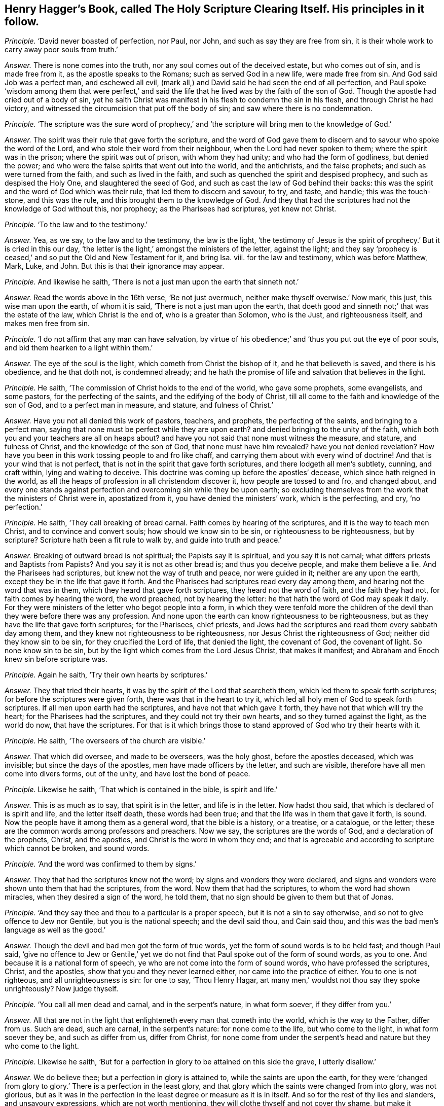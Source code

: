 [.style-blurb, short="The Holy Scripture Clearing Itself"]
== Henry Hagger`'s Book, called [.book-title]#The Holy Scripture Clearing Itself.# His principles in it follow.

[.discourse-part]
_Principle._ '`David never boasted of perfection, nor Paul, nor John,
and such as say they are free from sin,
it is their whole work to carry away poor souls from truth.`'

[.discourse-part]
_Answer._ There is none comes into the truth, nor any soul comes out of the deceived estate,
but who comes out of sin, and is made free from it, as the apostle speaks to the Romans;
such as served God in a new life, were made free from sin.
And God said Job was a perfect man, and eschewed all evil,
(mark all,) and David said he had seen the end of all perfection,
and Paul spoke '`wisdom among them that were perfect,`' and said
the life that he lived was by the faith of the son of God.
Though the apostle had cried out of a body of sin,
yet he saith Christ was manifest in his flesh to condemn the sin in his flesh,
and through Christ he had victory,
and witnessed the circumcision that put off the body of sin;
and saw where there is no condemnation.

[.discourse-part]
_Principle._ '`The scripture was the sure word of prophecy,`' and
'`the scripture will bring men to the knowledge of God.`'

[.discourse-part]
_Answer._ The spirit was their rule that gave forth the scripture,
and the word of God gave them to discern and to savour who spoke the word of the Lord,
and who stole their word from their neighbour, when the Lord had never spoken to them;
where the spirit was in the prison; where the spirit was out of prison,
with whom they had unity; and who had the form of godliness, but denied the power;
and who were the false spirits that went out into the world, and the antichrists,
and the false prophets; and such as were turned from the faith,
and such as lived in the faith, and such as quenched the spirit and despised prophecy,
and such as despised the Holy One, and slaughtered the seed of God,
and such as cast the law of God behind their backs:
this was the spirit and the word of God which was their rule,
that led them to discern and savour, to try, and taste, and handle;
this was the touch-stone, and this was the rule,
and this brought them to the knowledge of God.
And they that had the scriptures had not the knowledge of God without this, nor prophecy;
as the Pharisees had scriptures, yet knew not Christ.

[.discourse-part]
_Principle._ '`To the law and to the testimony.`'

[.discourse-part]
_Answer._ Yea, as we say, to the law and to the testimony, the law is the light,
'`the testimony of Jesus is the spirit of prophecy.`' But it is cried in this our day,
'`the letter is the light,`' amongst the ministers of the letter, against the light;
and they say '`prophecy is ceased,`' and so put the Old and New Testament for it,
and bring Isa.
viii.
for the law and testimony, which was before Matthew, Mark, Luke, and John.
But this is that their ignorance may appear.

[.discourse-part]
_Principle._ And likewise he saith, '`There is not a just man upon the earth that sinneth not.`'

[.discourse-part]
_Answer._ Read the words above in the 16th verse, '`Be not just overmuch,
neither make thyself overwise.`' Now mark, this just, this wise man upon the earth,
of whom it is said, '`There is not a just man upon the earth,
that doeth good and sinneth not;`' that was the estate of the law,
which Christ is the end of, who is a greater than Solomon, who is the Just,
and righteousness itself, and makes men free from sin.

[.discourse-part]
_Principle._ '`I do not affirm that any man can have salvation,
by virtue of his obedience;`' and '`thus you put out the eye of poor souls,
and bid them hearken to a light within them.`'

[.discourse-part]
_Answer._ The eye of the soul is the light, which cometh from Christ the bishop of it,
and he that believeth is saved, and there is his obedience, and he that doth not,
is condemned already;
and he hath the promise of life and salvation that believes in the light.

[.discourse-part]
_Principle._ He saith, '`The commission of Christ holds to the end of the world,
who gave some prophets, some evangelists, and some pastors,
for the perfecting of the saints, and the edifying of the body of Christ,
till all come to the faith and knowledge of the son of God,
and to a perfect man in measure, and stature, and fulness of Christ.`'

[.discourse-part]
_Answer._ Have you not all denied this work of pastors, teachers, and prophets,
the perfecting of the saints, and bringing to a perfect man,
saying that none must be perfect while they are upon earth?
and denied bringing to the unity of the faith,
which both you and your teachers are all on heaps about?
and have you not said that none must witness the measure, and stature,
and fulness of Christ, and the knowledge of the son of God,
that none must have him revealed?
have you not denied revelation?
How have you been in this work tossing people to and fro like chaff,
and carrying them about with every wind of doctrine!
And that is your wind that is not perfect,
that is not in the spirit that gave forth scriptures,
and there lodgeth all men`'s subtlety, cunning, and craft within,
lying and waiting to deceive.
This doctrine was coming up before the apostles`' decease,
which since hath reigned in the world,
as all the heaps of profession in all christendom discover it,
how people are tossed to and fro, and changed about,
and every one stands against perfection and overcoming sin while they be upon earth;
so excluding themselves from the work that the ministers of Christ were in,
apostatized from it, you have denied the ministers`' work, which is the perfecting,
and cry, '`no perfection.`'

[.discourse-part]
_Principle._ He saith, '`They call breaking of bread carnal.
Faith comes by hearing of the scriptures, and it is the way to teach men Christ,
and to convince and convert souls; how should we know sin to be sin,
or righteousness to be righteousness, but by scripture?
Scripture hath been a fit rule to walk by, and guide into truth and peace.`'

[.discourse-part]
_Answer._ Breaking of outward bread is not spiritual; the Papists say it is spiritual,
and you say it is not carnal; what differs priests and Baptists from Papists?
And you say it is not as other bread is; and thus you deceive people,
and make them believe a lie.
And the Pharisees had scriptures, but knew not the way of truth and peace,
nor were guided in it; neither are any upon the earth,
except they be in the life that gave it forth.
And the Pharisees had scriptures read every day among them,
and hearing not the word that was in them, which they heard that gave forth scriptures,
they heard not the word of faith, and the faith they had not,
for faith comes by hearing the word, the word preached, not by hearing the letter:
he that hath the word of God may speak it daily.
For they were ministers of the letter who begot people into a form,
in which they were tenfold more the children of the
devil than they were before there was any profession.
And none upon the earth can know righteousness to be righteousness,
but as they have the life that gave forth scriptures; for the Pharisees, chief priests,
and Jews had the scriptures and read them every sabbath day among them,
and they knew not righteousness to be righteousness,
nor Jesus Christ the righteousness of God; neither did they know sin to be sin,
for they crucified the Lord of life, that denied the light, the covenant of God,
the covenant of light.
So none know sin to be sin, but by the light which comes from the Lord Jesus Christ,
that makes it manifest; and Abraham and Enoch knew sin before scripture was.

[.discourse-part]
_Principle._ Again he saith, '`Try their own hearts by scriptures.`'

[.discourse-part]
_Answer._ They that tried their hearts, it was by the spirit of the Lord that searcheth them,
which led them to speak forth scriptures; for before the scriptures were given forth,
there was that in the heart to try it,
which led all holy men of God to speak forth scriptures.
If all men upon earth had the scriptures, and have not that which gave it forth,
they have not that which will try the heart; for the Pharisees had the scriptures,
and they could not try their own hearts, and so they turned against the light,
as the world do now, that have the scriptures.
For that is it which brings those to stand approved of God who try their hearts with it.

[.discourse-part]
_Principle._ He saith, '`The overseers of the church are visible.`'

[.discourse-part]
_Answer._ That which did oversee, and made to be overseers, was the holy ghost,
before the apostles deceased, which was invisible; but since the days of the apostles,
men have made officers by the letter, and such are visible,
therefore have all men come into divers forms, out of the unity,
and have lost the bond of peace.

[.discourse-part]
_Principle._ Likewise he saith, '`That which is contained in the bible, is spirit and life.`'

[.discourse-part]
_Answer._ This is as much as to say, that spirit is in the letter, and life is in the letter.
Now hadst thou said, that which is declared of is spirit and life,
and the letter itself death, these words had been true;
and that the life was in them that gave it forth, is sound.
Now the people have it among them as a general word, that the bible is a history,
or a treatise, or a catalogue, or the letter;
these are the common words among professors and preachers.
Now we say, the scriptures are the words of God, and a declaration of the prophets,
Christ, and the apostles, and Christ is the word in whom they end;
and that is agreeable and according to scripture which cannot be broken, and sound words.

[.discourse-part]
_Principle._ '`And the word was confirmed to them by signs.`'

[.discourse-part]
_Answer._ They that had the scriptures knew not the word;
by signs and wonders they were declared,
and signs and wonders were shown unto them that had the scriptures, from the word.
Now them that had the scriptures, to whom the word had shown miracles,
when they desired a sign of the word, he told them,
that no sign should be given to them but that of Jonas.

[.discourse-part]
_Principle._ '`And they say thee and thou to a particular is a proper speech,
but it is not a sin to say otherwise, and so not to give offence to Jew nor Gentile,
but you is the national speech; and the devil said thou, and Cain said thou,
and this was the bad men`'s language as well as the good.`'

[.discourse-part]
_Answer._ Though the devil and bad men got the form of true words,
yet the form of sound words is to be held fast; and though Paul said,
'`give no offence to Jew or Gentile,`' yet we do not find
that Paul spoke out of the form of sound words,
as you to one.
And because it is a national form of speech,
ye who are not come into the form of sound words, who have professed the scriptures,
Christ, and the apostles, show that you and they never learned either,
nor came into the practice of either.
You to one is not righteous, and all unrighteousness is sin: for one to say,
'`Thou Henry Hagar, art many men,`' wouldst not thou say they spoke unrighteously?
Now judge thyself.

[.discourse-part]
_Principle._ '`You call all men dead and carnal, and in the serpent`'s nature, in what form soever,
if they differ from you.`'

[.discourse-part]
_Answer._ All that are not in the light that enlighteneth every man that cometh into the world,
which is the way to the Father, differ from us.
Such are dead, such are carnal, in the serpent`'s nature: for none come to the life,
but who come to the light, in what form soever they be, and such as differ from us,
differ from Christ,
for none come from under the serpent`'s head and nature but they who come to the light.

[.discourse-part]
_Principle._ Likewise he saith,
'`But for a perfection in glory to be attained on this side the grave,
I utterly disallow.`'

[.discourse-part]
_Answer._ We do believe thee; but a perfection in glory is attained to,
while the saints are upon the earth,
for they were '`changed from glory to glory.`' There is a perfection in the least glory,
and that glory which the saints were changed from into glory, was not glorious,
but as it was in the perfection in the least degree or measure as it is in itself.
And so for the rest of thy lies and slanders, and unsavoury expressions,
which are not worth mentioning, they will clothe thyself and not cover thy shame,
but make it manifest.
They shall be thy own wounds in the day of thy indignation:
the witness within thee shall answer me, and thy silence had been better,
than to have uttered forth thy folly to the nation.
And whereas thou speakest of the church, that is a mystery to thee,
which is the pillar and ground of truth;
but men have gathered together a form in the apostacy, and the seed in the grave,
since the days of the apostles.
But now is the seed risen,
which treadeth such out and down that are gathered together in the words of scriptures,
but out of the spirit that they were in that gave it forth.
And that is the seed which all the promises are to;
he doth not say it is to the visible church, but to the seed,
and who are of the seed are of the church of Christ,
which is the pillar and ground of truth.
And so it is not the running up and down the scriptures, from place to place,
and bringing people chapter and verse, and telling people what the prophets said and did,
and what the apostles said and did, and so to be approved of in the sight of men,
but such are approved of in the sight of God,
that are in the life that they were in that gave forth scriptures,
and are in unity with the saints that gave them forth, with Christ the substance of them,
and with God.

[.discourse-part]
_Principle._ He saith, '`An unlearned question to ask, whether your baptizers cast out devils,
and drink any deadly thing and it not hurt you?
And whether the house where you meet was ever shaken?
And where he did give the holy ghost to you?`'

[.discourse-part]
_Answer._ This shows that you are not believers, nor in the power that the apostles were in.
And as for your saying the apostles said, that wicked men should grow worse and worse,
deceiving and being deceived: since the days of the apostles,
who saw those things come up,
those wicked men '`being deceived and deceiving,`' now since their days it is manifest,
that they have grown worse and worse, till they have grown all into heaps,
and killed one another about religion; the whole Christendom can witness it.
Such as have had the form of godliness but denied the power,
have been out of the power and life that gave forth the scriptures,
and out of the bond of peace, in the poison, one poisoning another,
and out of the holy ghost that gave forth scriptures, and out of the healing,
and the belief that casts out devils, and the devil, the murderer.
But he hath been your teacher to murder one another about your religion,
which did not Christ teach, but to love enemies, and to save men`'s lives.
